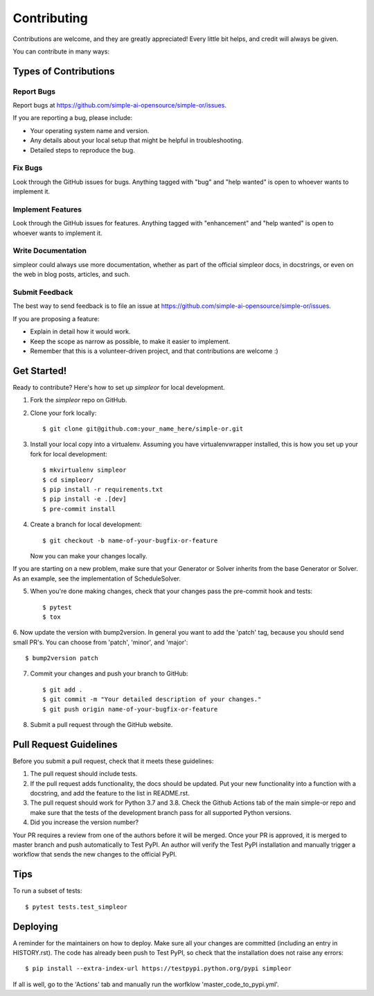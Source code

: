 .. highlight:: shell

============
Contributing
============

Contributions are welcome, and they are greatly appreciated! Every little bit
helps, and credit will always be given.

You can contribute in many ways:

Types of Contributions
----------------------

Report Bugs
~~~~~~~~~~~

Report bugs at https://github.com/simple-ai-opensource/simple-or/issues.

If you are reporting a bug, please include:

* Your operating system name and version.
* Any details about your local setup that might be helpful in troubleshooting.
* Detailed steps to reproduce the bug.

Fix Bugs
~~~~~~~~

Look through the GitHub issues for bugs. Anything tagged with "bug" and "help
wanted" is open to whoever wants to implement it.

Implement Features
~~~~~~~~~~~~~~~~~~

Look through the GitHub issues for features. Anything tagged with "enhancement"
and "help wanted" is open to whoever wants to implement it.

Write Documentation
~~~~~~~~~~~~~~~~~~~

simpleor could always use more documentation, whether as part of the
official simpleor docs, in docstrings, or even on the web in blog posts,
articles, and such.

Submit Feedback
~~~~~~~~~~~~~~~

The best way to send feedback is to file an issue at https://github.com/simple-ai-opensource/simple-or/issues.

If you are proposing a feature:

* Explain in detail how it would work.
* Keep the scope as narrow as possible, to make it easier to implement.
* Remember that this is a volunteer-driven project, and that contributions
  are welcome :)

Get Started!
------------

Ready to contribute? Here's how to set up `simpleor` for local development.

1. Fork the `simpleor` repo on GitHub.
2. Clone your fork locally::

    $ git clone git@github.com:your_name_here/simple-or.git

3. Install your local copy into a virtualenv. Assuming you have virtualenvwrapper installed, this is how you set up your fork for local development::

    $ mkvirtualenv simpleor
    $ cd simpleor/
    $ pip install -r requirements.txt
    $ pip install -e .[dev]
    $ pre-commit install

4. Create a branch for local development::

    $ git checkout -b name-of-your-bugfix-or-feature

   Now you can make your changes locally.

If you are starting on a new problem, make sure that your Generator or Solver
inherits from the base Generator or Solver. As an example, see the implementation
of ScheduleSolver.

5. When you're done making changes, check that your changes pass the pre-commit hook and tests::

    $ pytest
    $ tox

6. Now update the version with bump2version. In general you want to add the 'patch' tag,
because you should send small PR's. You can choose from 'patch', 'minor', and 'major'::

    $ bump2version patch

7. Commit your changes and push your branch to GitHub::

    $ git add .
    $ git commit -m "Your detailed description of your changes."
    $ git push origin name-of-your-bugfix-or-feature

8. Submit a pull request through the GitHub website.

Pull Request Guidelines
-----------------------

Before you submit a pull request, check that it meets these guidelines:

1. The pull request should include tests.
2. If the pull request adds functionality, the docs should be updated. Put
   your new functionality into a function with a docstring, and add the
   feature to the list in README.rst.
3. The pull request should work for Python 3.7 and 3.8. Check the Github Actions
   tab of the main simple-or repo and make sure that the tests of the development branch
   pass for all supported Python versions.
4. Did you increase the version number?

Your PR requires a review from one of the authors before it will be merged.
Once your PR is approved, it is merged to master branch and push automatically to
Test PyPI. An author will verify the Test PyPI installation and manually trigger
a workflow that sends the new changes to the official PyPI.

Tips
----

To run a subset of tests::

$ pytest tests.test_simpleor


Deploying
---------

A reminder for the maintainers on how to deploy.
Make sure all your changes are committed (including an entry in HISTORY.rst).
The code has already been push to Test PyPI, so check that the installation does not
raise any errors::

    $ pip install --extra-index-url https://testpypi.python.org/pypi simpleor

If all is well, go to the 'Actions' tab and manually run the worfklow 'master_code_to_pypi.yml'.
